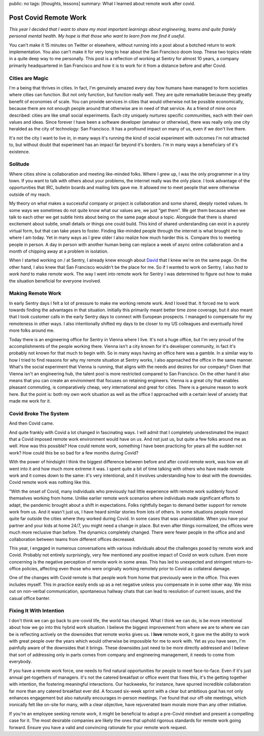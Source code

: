 public: no
tags: [thoughts, lessons]
summary: What I learned about remote work after covid.

Post Covid Remote Work
======================

*This year I decided that I want to share my most important learnings about
engineering, teams and quite frankly personal mental health.  My hope is that
those who want to learn from me find it useful.*

You can't make it 15 minutes on Twitter or elsewhere, without running into
a post about a botched return to work implementation.  You also can't make
it for very long to hear about the San Francisco doom loop.  These two
topics relate in a quite deep way to me personally.  This post is a
reflection of working at Sentry for almost 10 years, a company primarily
headquartered in San Francisco and how it is to work for it from a
distance before and after Covid.

Cities are Magic
----------------

I'm a being that thrives in cities.  In fact, I'm genuinely amazed every
day how humans have managed to form societies where cities can
function.  But not only function, but function really well.  They are
quite remarkable because they greatly benefit of economies of scale.  You can
provide services in cities that would otherwise not be possible economically,
because there are not enough people around that otherwise are in need of
that service.  As a friend of mine once described: cities are like small
social experiments.  Each city uniquely nurtures specific communities, each
with their own values and ideas.  Since forever I have been a software
developer (amateur or otherwise), there was really only one city heralded as
the city of technology: San Francisco.  It has a profound impact on many of
us, even if we don't live there.

It's not the city I want to live in, in many ways it's running the kind of
social experiment with outcomes I'm not attracted to, but without doubt
that experiment has an impact far beyond it's borders.  I'm in many ways a
beneficiary of it's existence.

Solitude
--------

Where cities shine is collaboration and meeting like-minded folks.  Where I
grew up, I was the only programmer in a tiny town.  If you want to talk
with others about your problems, the internet really was the only place.
I took advantage of the opportunities that IRC, bulletin boards and
mailing lists gave me.  It allowed me to meet people that were otherwise
outside of my reach.

My theory on what makes a successful company or project is collaboration
and some shared, deeply rooted values.  In some ways we sometimes do not
quite know what our values are, we just “get them”.  We get them because
when we talk to each other we get subtle hints about being on the same
page about a topic.  Alongside that there is shared excitement about
subtle, small details or things one could build.  This kind of shared
understanding can exist in a purely virtual form, but that can take years
to foster.  Finding like-minded people through the internet is what
brought me to where I am today.  Yet in many ways as I grew older I also
realize how much harder this is.  Compare this to meeting people in person.
A day in person with another human being can replace a week of async online
collaboration and a month of chipping away at a problem in isolation.

When I started working on / at Sentry, I already knew enough about `David
<https://cra.mr/>`__ that I knew we're on the same page.  On the other
hand, I also knew that San Francisco wouldn't be the place for me.  So if
I wanted to work on Sentry, I also *had to work hard* to make remote work.
The way I went into remote work for Sentry I was determined to figure out
how to make the situation beneficial for everyone involved.

Making Remote Work
------------------

In early Sentry days I felt a lot of pressure to make me working remote
work.  And I loved that.  It forced me to work towards finding the advantages
in that situation.  Initially this primarily meant better time zone coverage,
but it also meant that I took customer calls in the early Sentry days to
connect with European prospects.  I managed to compensate for my remoteness
in other ways.  I also intentionally shifted my days to be closer to my US
colleagues and eventually hired more folks around me.

Today there is an engineering office for Sentry in Vienna where I live.
It's not a huge office, but I'm very proud of the accomplishments of the
people working there.  Vienna isn't a city known for it's developer
community, in fact it's probably not known for that much to begin with.
So in many ways having an office here was a gamble.  In a similar way to
how I tried to find reasons for why my remote situation at Sentry works, I
also approached the office in the same manner.  What's the social
experiment that Vienna is running, that aligns with the needs and desires
for our company?  Given that Vienna isn't an engineering hub, the talent
pool is more restricted compared to San Francisco.  On the other hand it
also means that you can create an environment that focuses on retaining
engineers.  Vienna is a great city that enables pleasant commuting, is
comparatively cheap, very international and great for cities.  There is a
genuine reason to work here.  But the point is: both my own work situation
as well as the office I approached with a certain level of anxiety that
made me work for it.

Covid Broke The System
----------------------

And then Covid came.

And quite frankly with Covid a lot changed in fascinating ways.  I will
admit that I completely underestimated the impact that a Covid imposed
remote work environment would have on us.  And not just us, but quite a
few folks around me as well.  How was this possible?  How could remote
work, something I have been practicing for years all the sudden not work?
How could this be so bad for a few months during Covid?

With the power of hindsight I think the biggest difference between before
and after covid remote work, was how we all went into it and how much more
extreme it was.  I spent quite a bit of time talking with others who have
made remote work and it comes down to the same: it's very intentional, and
it involves understanding how to deal with the downsides.  Covid remote
work was nothing like this.

"With the onset of Covid, many individuals who previously had little
experience with remote work suddenly found themselves working from home.
Unlike earlier remote work scenarios where individuals made significant
efforts to adapt, the pandemic brought about a shift in expectations.
Folks rightfully began to demand better support for remote work from us.
And it wasn't just us, I have heard similar stories from lots of others.
In some situations people moved quite far outside the cities where
they worked during Covid.  In some cases that was unavoidable.  When you
have your partner and your kids at home 24/7, you might need a change in
place.  But even after things normalized, the offices were much more
reclusive than before.  The dynamics completely changed.  There were fewer
people in the office and and collaboration between teams from different
offices decreased.

This year, I engaged in numerous conversations with various individuals
about the challenges posed by remote work and Covid.  Probably not
entirely surprisingly, very few mentioned any positive impact of Covid
on work culture.  Even more concerning is the negative perception of remote
work in some areas.  This has led to unexpected and stringent return-to-office
policies, affecting even those who were originally working remotely prior
to Covid as collateral damage.

One of the changes with Covid remote is that people work from home that
previously were in the office.  This even includes myself.  This in
practice easily ends up as a net negative unless you compensate in in some
other way.  We miss out on non-verbal communication, spontaneous hallway
chats that can lead to resolution of current issues, and the casual office
banter.

Fixing It With Intention
------------------------

I don't think we can go back to pre-covid life, the world has changed.
What I think we can do, is be more intentional about how we go into this
hybrid work situation.  I believe the biggest improvement from where we
are to where we can be is reflecting actively on the downsides that remote
works gives us.  I **love** remote work, it gave me the ability to work
with great people over the years which would otherwise be impossible for
me to work with.  Yet as you have seen, I'm painfully aware of the downsides
that it brings.  These downsides just need to be more directly addressed
and I believe that sort of addressing only in parts comes from company
and engineering management, it needs to come from everybody.

If you have a remote work force, one needs to find natural opportunities for people
to meet face-to-face.  Even if it's just annual get-togethers of managers.
it's not the catered breakfast or office event that fixes this, it's
the getting together with intention, the fostering meaningful
interactions.  Our hackweeks, for instance, have spurred incredible
collaboration far more than any catered breakfast ever did.  A focused
six-week sprint with a clear but ambitious goal has not only enhances
engagement but also naturally encourages in-person meetings. I've found
that our off-site meetings, which ironically felt like on-site for many,
with a clear objective, have rejuvenated team morale more than any other
initiative.

If you're an employee seeking remote work, it might be beneficial to adopt
a pre-Covid mindset and present a compelling case for it.  The most
desirable companies are likely the ones that uphold rigorous standards for
remote work going forward.  Ensure you have a valid and convincing
rationale for your remote work request.
